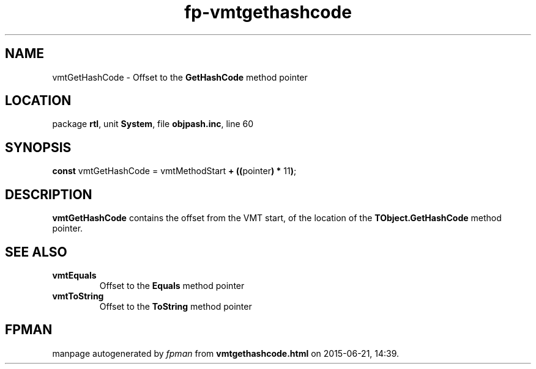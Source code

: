.\" file autogenerated by fpman
.TH "fp-vmtgethashcode" 3 "2014-03-14" "fpman" "Free Pascal Programmer's Manual"
.SH NAME
vmtGetHashCode - Offset to the \fBGetHashCode\fR method pointer
.SH LOCATION
package \fBrtl\fR, unit \fBSystem\fR, file \fBobjpash.inc\fR, line 60
.SH SYNOPSIS
\fBconst\fR vmtGetHashCode = vmtMethodStart \fB+\fR \fB(\fR\fB(\fRpointer\fB)\fR \fB*\fR 11\fB)\fR;

.SH DESCRIPTION
\fBvmtGetHashCode\fR contains the offset from the VMT start, of the location of the \fBTObject.GetHashCode\fR method pointer.


.SH SEE ALSO
.TP
.B vmtEquals
Offset to the \fBEquals\fR method pointer
.TP
.B vmtToString
Offset to the \fBToString\fR method pointer

.SH FPMAN
manpage autogenerated by \fIfpman\fR from \fBvmtgethashcode.html\fR on 2015-06-21, 14:39.

